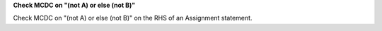 **Check MCDC on "(not A) or else (not B)"**

Check MCDC on "(not A) or else (not B)"
on the RHS of an Assignment statement.
